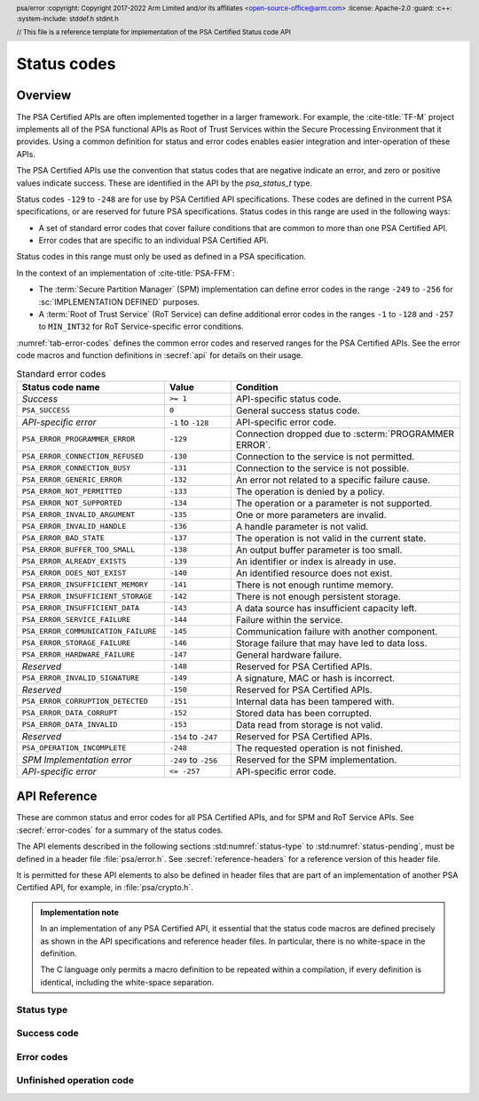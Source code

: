 .. SPDX-FileCopyrightText: Copyright 2017-2022 Arm Limited and/or its affiliates <open-source-office@arm.com>
.. SPDX-License-Identifier: CC-BY-SA-4.0 AND LicenseRef-Patent-license

Status codes
============

.. _error-codes:

Overview
--------

The PSA Certified APIs are often implemented together in a larger framework. For example, the :cite-title:`TF-M` project implements all of the PSA functional APIs as Root of Trust Services within the Secure Processing Environment that it provides. Using a common definition for status and error codes enables easier integration and inter-operation of these APIs.

The PSA Certified APIs use the convention that status codes that are negative indicate an error, and zero or positive values indicate success. These are identified in the API by the `psa_status_t` type.

Status codes ``-129`` to ``-248`` are for use by PSA Certified API specifications. These codes are defined in the current PSA specifications, or are reserved for future PSA specifications. Status codes in this range are used in the following ways:

*  A set of standard error codes that cover failure conditions that are common to more than one PSA Certified API.
*  Error codes that are specific to an individual PSA Certified API.

Status codes in this range must only be used as defined in a PSA specification.

In the context of an implementation of :cite-title:`PSA-FFM`:

*  The :term:`Secure Partition Manager` (SPM) implementation can define error codes in the range ``-249`` to ``-256`` for :sc:`IMPLEMENTATION DEFINED` purposes.
*  A :term:`Root of Trust Service` (RoT Service) can define additional error codes in the ranges ``-1`` to ``-128`` and ``-257`` to ``MIN_INT32`` for RoT Service-specific error conditions.

:numref:`tab-error-codes` defines the common error codes and reserved ranges for the PSA Certified APIs. See the error code macros and function definitions in :secref:`api` for details on their usage.

.. csv-table:: Standard error codes
   :name: tab-error-codes
   :header-rows: 1
   :widths: 20 9 31

   Status code name, Value, Condition
   *Success*, ``>= 1``,API-specific status code.
   ``PSA_SUCCESS``, ``0``, General success status code.
   *API-specific error*, ``-1`` to ``-128``, API-specific error code.
   ``PSA_ERROR_PROGRAMMER_ERROR``, ``-129``, Connection dropped due to :scterm:`PROGRAMMER ERROR`.
   ``PSA_ERROR_CONNECTION_REFUSED``, ``-130``, Connection to the service is not permitted.
   ``PSA_ERROR_CONNECTION_BUSY``, ``-131``, Connection to the service is not possible.
   ``PSA_ERROR_GENERIC_ERROR``, ``-132``, An error not related to a specific failure cause.
   ``PSA_ERROR_NOT_PERMITTED``, ``-133``, The operation is denied by a policy.
   ``PSA_ERROR_NOT_SUPPORTED``, ``-134``, The operation or a parameter is not supported.
   ``PSA_ERROR_INVALID_ARGUMENT``, ``-135``, One or more parameters are invalid.
   ``PSA_ERROR_INVALID_HANDLE``, ``-136``, A handle parameter is not valid.
   ``PSA_ERROR_BAD_STATE``, ``-137``, The operation is not valid in the current state.
   ``PSA_ERROR_BUFFER_TOO_SMALL``, ``-138``, An output buffer parameter is too small.
   ``PSA_ERROR_ALREADY_EXISTS``, ``-139``, An identifier or index is already in use.
   ``PSA_ERROR_DOES_NOT_EXIST``, ``-140``, An identified resource does not exist.
   ``PSA_ERROR_INSUFFICIENT_MEMORY``, ``-141``, There is not enough runtime memory.
   ``PSA_ERROR_INSUFFICIENT_STORAGE``, ``-142``, There is not enough persistent storage.
   ``PSA_ERROR_INSUFFICIENT_DATA``, ``-143``, A data source has insufficient capacity left.
   ``PSA_ERROR_SERVICE_FAILURE``, ``-144``, Failure within the service.
   ``PSA_ERROR_COMMUNICATION_FAILURE``, ``-145``, Communication failure with another component.
   ``PSA_ERROR_STORAGE_FAILURE``, ``-146``, Storage failure that may have led to data loss.
   ``PSA_ERROR_HARDWARE_FAILURE``, ``-147``, General hardware failure.
   *Reserved*, ``-148``, Reserved for PSA Certified APIs.
   ``PSA_ERROR_INVALID_SIGNATURE``, ``-149``, "A signature, MAC or hash is incorrect."
   *Reserved*, ``-150``, Reserved for PSA Certified APIs.
   ``PSA_ERROR_CORRUPTION_DETECTED``, ``-151``, Internal data has been tampered with.
   ``PSA_ERROR_DATA_CORRUPT``, ``-152``, Stored data has been corrupted.
   ``PSA_ERROR_DATA_INVALID``, ``-153``,  Data read from storage is not valid.
   *Reserved*, ``-154`` to ``-247``, Reserved for PSA Certified APIs.
   ``PSA_OPERATION_INCOMPLETE``, ``-248``, The requested operation is not finished.
   *SPM Implementation error*, ``-249`` to ``-256``, Reserved for the SPM implementation.
   *API-specific error*, ``<= -257``, API-specific error code.


.. _api:

API Reference
-------------

.. header:: psa/error
   :copyright: Copyright 2017-2022 Arm Limited and/or its affiliates <open-source-office@arm.com>
   :license: Apache-2.0
   :guard:
   :c++:
   :system-include: stddef.h stdint.h

   // This file is a reference template for implementation of the PSA Certified Status code API

These are common status and error codes for all PSA Certified APIs, and for SPM and RoT Service APIs. See :secref:`error-codes` for a summary of the status codes.

The API elements described in the following sections :std:numref:`status-type` to :std:numref:`status-pending`, must be defined in a header file :file:`psa/error.h`. See :secref:`reference-headers` for a reference version of this header file.

It is permitted for these API elements to also be defined in header files that are part of an implementation of another PSA Certified API, for example, in :file:`psa/crypto.h`.

.. admonition:: Implementation note

   In an implementation of any PSA Certified API, it essential that the status code macros are defined precisely as shown in the API specifications and reference header files. In particular, there is no white-space in the definition.

   The C language only permits a macro definition to be repeated within a compilation, if every definition is identical, including the white-space separation.

.. _status-type:

Status type
^^^^^^^^^^^

.. typedef:: int32_t psa_status_t
   :guard: PSA_SUCCESS
   :comment: Prevent multiple definitions of psa_status_t, if PSA_SUCCESS is already defined in an external header

   .. summary:: A status code type used for all PSA Certified APIs.

   A zero or positive value indicates success, the interpretation of the value depends on the specific operation.

   A negative integer value indicates an error.

   .. admonition:: Implementation note

      This definition is permitted to be present in multiple header files that are included in a single compilation.

      To prevent a compilation error from duplicate definitions of `psa_status_t`, the definition of `psa_status_t` must be guarded, by testing for an exiting definition of `PSA_SUCCESS`, in any header file that defines `psa_status_t`.

      The definition of `psa_status_t` above shows the recommended form of the guard.

.. _status-success:

Success code
^^^^^^^^^^^^

.. macro:: PSA_SUCCESS
   :definition: ((psa_status_t)0)

   .. summary:: A status code to indicate general success.

   This is a general return value to indicate success of the operation.

.. _status-errors:

Error codes
^^^^^^^^^^^

.. macro:: PSA_ERROR_PROGRAMMER_ERROR
   :definition: ((psa_status_t)-129)

   .. summary:: A status code that indicates a :scterm:`PROGRAMMER ERROR` in the client.

   This error indicates that the function has detected an abnormal call, which typically indicates a programming error in the caller, or an abuse of the API.

   This error has a specific meaning in an implementation of :cite-title:`PSA-FFM`.

.. macro:: PSA_ERROR_CONNECTION_REFUSED
   :definition: ((psa_status_t)-130)

   .. summary:: A status code that indicates that the caller is not permitted to connect to a Service.

   This message has a specific meaning in an implementation of :cite-title:`PSA-FFM`.


.. macro:: PSA_ERROR_CONNECTION_BUSY
   :definition: ((psa_status_t)-131)

   .. summary:: A status code that indicates that the caller cannot connect to a service.

   This message has a specific meaning in an implementation of :cite-title:`PSA-FFM`.


.. macro:: PSA_ERROR_GENERIC_ERROR
   :definition: ((psa_status_t)-132)

   .. summary:: A status code that indicates an error that does not correspond to any defined failure cause.

   Functions can return this error code if none of the other standard error codes are applicable.

   .. note::

      For new APIs, it is recommended that additional error codes are defined by the API for important error conditions which do not correspond to an existing status code.


.. macro:: PSA_ERROR_NOT_PERMITTED
   :definition: ((psa_status_t)-133)

   .. summary:: A status code that indicates that the requested action is denied by a policy.

   It is recommended that a function returns this error code when the parameters are recognized as valid and supported, and a policy explicitly denies the requested operation.

   If a subset of the parameters of a function call identify a forbidden operation, and another subset of the parameters are not valid or not supported, it is unspecified whether the function returns with `PSA_ERROR_NOT_PERMITTED`, `PSA_ERROR_NOT_SUPPORTED`, or `PSA_ERROR_INVALID_ARGUMENT`.


.. macro:: PSA_ERROR_NOT_SUPPORTED
   :definition: ((psa_status_t)-134)

   .. summary:: A status code that indicates that the requested operation or a parameter is not supported.

   This error code is recommended for indicating that optional functionality in an API specification is not provided by the implementation.

   If a combination of parameters is recognized and identified as not valid, prefer to return `PSA_ERROR_INVALID_ARGUMENT` instead.


.. macro:: PSA_ERROR_INVALID_ARGUMENT
   :definition: ((psa_status_t)-135)

   .. summary:: A status code that indicates that the parameters passed to the function are invalid.

   Functions can return this error any time a parameter or combination of parameters are recognized as invalid.

   It is recommended that a function returns a more specific error code where applicable, for example `PSA_ERROR_INVALID_HANDLE`, `PSA_ERROR_DOES_NOT_EXIST`, or `PSA_ERROR_ALREADY_EXISTS`.


.. macro:: PSA_ERROR_INVALID_HANDLE
   :definition: ((psa_status_t)-136)

   .. summary:: A status code that indicates that a handle parameter is not valid.

   A function can return this error any time it expects a parameter to be a handle to an existing resource, but the handle is invalid.

   This status code is not intended for cases where the parameter is a value that is chosen by the caller, but the value does not satisfy a validity condition for handles of this kind. In such cases, it is recommended that a function returns `PSA_ERROR_ALREADY_EXISTS` if value is valid but already in use, and `PSA_ERROR_INVALID_ARGUMENT` or a more specific status code if the value is otherwise invalid.


.. macro:: PSA_ERROR_BAD_STATE
   :definition: ((psa_status_t)-137)

   .. summary:: A status code that indicates that the requested action cannot be performed in the current state.

   It is recommended that a function returns this error when an operation is requested out of sequence.


.. macro:: PSA_ERROR_BUFFER_TOO_SMALL
   :definition: ((psa_status_t)-138)

   .. summary:: A status code that indicates that an output buffer parameter is too small.

   A function can return this error if an output parameter is too small for the requested output data.

   It is recommended that a function only returns this error code in cases where performing the operation with a larger output buffer would succeed. However, a function can also return this error if a function has invalid or unsupported parameters in addition to an insufficient output buffer size.


.. macro:: PSA_ERROR_ALREADY_EXISTS
   :definition: ((psa_status_t)-139)

   .. summary:: A status code that indicates that an identifier or index is already in use.

   A function can return this error if the call is attempting to reuse an identifier or a resource index that is already allocated or in use.

   It is recommended that this error code is not used for a handle or index that is invalid. For these situations, return `PSA_ERROR_PROGRAMMER_ERROR`, `PSA_ERROR_INVALID_HANDLE`, or `PSA_ERROR_INVALID_ARGUMENT`.


.. macro:: PSA_ERROR_DOES_NOT_EXIST
   :definition: ((psa_status_t)-140)

   .. summary:: A status code that indicates that an identified resource does not exist.

   A function can return this error if a request identifies a resource that has not been created or is not present.

   It is recommended that this error code is not used for a handle or index that is invalid. For these situations, return `PSA_ERROR_PROGRAMMER_ERROR`, `PSA_ERROR_INVALID_HANDLE`, or `PSA_ERROR_INVALID_ARGUMENT`.


.. macro:: PSA_ERROR_INSUFFICIENT_MEMORY
   :definition: ((psa_status_t)-141)

   .. summary:: A status code that indicates that there is not enough runtime memory.

   A function can return this error if runtime memory required for the requested operation cannot be allocated.

   If the operation involves multiple components, this error can refer to available memory in any of the components.


.. macro:: PSA_ERROR_INSUFFICIENT_STORAGE
   :definition: ((psa_status_t)-142)

   .. summary:: A status code that indicates that there is not enough persistent storage.

   A function can return this error if the operation involves storing data in non-volatile memory, and when there is insufficient space on the host media.

   Operations that do not directly store persistent data can also return this error code if the implementation requires a mandatory log entry for the requested action and the log storage space is full.


.. macro:: PSA_ERROR_INSUFFICIENT_DATA
   :definition: ((psa_status_t)-143)

   .. summary:: A status code that indicates that a data source has insufficient capacity left.

   A function can return this error if the operation attempts to extract data from a source which has been exhausted.


.. macro:: PSA_ERROR_SERVICE_FAILURE
   :definition: ((psa_status_t)-144)

   .. summary:: A status code that indicates an error within the service.

   A function can return this error if it unable to operate correctly. For example, if an essential initialization operation failed.

   For failures that are related to hardware peripheral errors, it is recommended that the function returns `PSA_ERROR_COMMUNICATION_FAILURE` or `PSA_ERROR_HARDWARE_FAILURE`.


.. macro:: PSA_ERROR_COMMUNICATION_FAILURE
   :definition: ((psa_status_t)-145)

   .. summary:: A status code that indicates a communication failure between the function and another service or component.

   A function can return this error if there is a fault in the communication between the implementation and another service or peripheral used to provide the requested service. A communication failure may be transient or permanent depending on the cause.

   .. warning::
      If a function returns this error, it is undetermined whether the requested action has completed.

      Returning `PSA_SUCCESS` is recommended on successful completion whenever possible. However, a function can return `PSA_ERROR_COMMUNICATION_FAILURE` if the requested action was completed successfully in an external component, but there was a breakdown of communication before this was reported to the application.


.. macro:: PSA_ERROR_STORAGE_FAILURE
   :definition: ((psa_status_t)-146)

   .. summary:: A status code that indicates a storage failure that may have led to data loss.

   A function can return this error to indicate that some persistent storage could not be read or written. It does not indicate the following situations, which have specific error codes:

   *  A corruption of volatile memory --- use `PSA_ERROR_CORRUPTION_DETECTED`.
   *  A communication error between the processor and the storage hardware --- use `PSA_ERROR_COMMUNICATION_FAILURE`.
   *  When the storage is in a valid state but is full --- use `PSA_ERROR_INSUFFICIENT_STORAGE`.
   *  When the storage or stored data is corrupted --- use `PSA_ERROR_DATA_CORRUPT`.
   *  When the stored data is not valid --- use `PSA_ERROR_DATA_INVALID`.

   A storage failure does not indicate that any data that was previously read is invalid. However, this previously read data may no longer be readable from storage.

   It is recommended to only use this error code to report a permanent storage corruption. However, transient errors while reading the storage can also be reported using this error code.


.. macro:: PSA_ERROR_HARDWARE_FAILURE
   :definition: ((psa_status_t)-147)

   .. summary:: A status code that indicates that a hardware failure was detected.

   A function can return this error to report a general hardware fault. A hardware failure may be transient or permanent depending on the cause.


.. macro:: PSA_ERROR_INVALID_SIGNATURE
   :definition: ((psa_status_t)-149)

   .. summary:: A status code that indicates that a signature, MAC or hash is incorrect.

   A function can return this error to report when a verification calculation completes successfully, and the value to be verified is incorrect.


.. macro:: PSA_ERROR_CORRUPTION_DETECTED
   :definition: ((psa_status_t)-151)

   .. summary:: A status code that indicates that internal data has been tampered with.

   A function can return this error if it detects an invalid state that cannot happen during normal operation and that indicates that the implementation's security guarantees no longer hold. Depending on the implementation architecture and on its security and safety goals, the implementation might forcibly terminate the application.

   This error should not be used to indicate a hardware failure that merely makes it impossible to perform the requested operation, instead use `PSA_ERROR_COMMUNICATION_FAILURE`, `PSA_ERROR_STORAGE_FAILURE`, `PSA_ERROR_HARDWARE_FAILURE`, or other applicable error code.

   This error should not be used to report modification of application state, or misuse of the API.

   If an application receives this error code, there is no guarantee that previously accessed or computed data was correct and remains confidential. In this situation, it is recommended that applications perform no further security functions and enter a safe failure state.


.. macro:: PSA_ERROR_DATA_CORRUPT
   :definition: ((psa_status_t)-152)

   .. summary:: A status code that indicates that stored data has been corrupted.

   A function can return this error to indicate that some persistent storage has suffered corruption.  It does not indicate the following situations, which have specific error codes:

   *  A corruption of volatile memory --- use `PSA_ERROR_CORRUPTION_DETECTED`.
   *  A communication error between the processor and its external storage --- use `PSA_ERROR_COMMUNICATION_FAILURE`.
   *  When the storage is in a valid state but is full --- use `PSA_ERROR_INSUFFICIENT_STORAGE`.
   *  When the storage fails for other reasons --- use `PSA_ERROR_STORAGE_FAILURE`.
   *  When the stored data is not valid --- use `PSA_ERROR_DATA_INVALID`.

   Note that a storage corruption does not indicate that any data that was previously read is invalid. However this previously read data might no longer be readable from storage.

   It is recommended to only use this error code to report when a storage component indicates that the stored data is corrupt, or fails an integrity check.


.. macro:: PSA_ERROR_DATA_INVALID
   :definition: ((psa_status_t)-153)

   .. summary:: A status code that indicates that data read from storage is not valid for the implementation.

   This error indicates that some data read from storage does not have a valid format. It does not indicate the following situations, which have specific error codes:

   *  When the storage or stored data is corrupted --- use `PSA_ERROR_DATA_CORRUPT`.
   *  When the storage fails for other reasons --- use `PSA_ERROR_STORAGE_FAILURE`.
   *  An invalid argument to the API --- use `PSA_ERROR_INVALID_ARGUMENT`.

   This error is typically a result of an integration failure, where the implementation reading the data is not compatible with the implementation that stored the data.

   It is recommended to only use this error code to report when data that is successfully read from storage is invalid.


.. _status-pending:

Unfinished operation code
^^^^^^^^^^^^^^^^^^^^^^^^^

.. macro:: PSA_OPERATION_INCOMPLETE
   :definition: ((psa_status_t)-248)

   .. summary:: A status code that indicates that the requested operation is interruptible, and still has work to do.

   This status code does not mean that the operation has failed or that it has succeeded. The operation must be repeated until it completes with either success or failure.

   .. subsection:: Usage

      This is an example of how this status code can be used:

      .. code-block:: xref

         psa_status_t r = start_operation();

         if (r == PSA_SUCCESS) {
            do {
               r = complete_operation();
            } while (r == PSA_OPERATION_INCOMPLETE);
         }

         if (r == PSA_SUCCESS) {
            /* Handle success */
         } else {
            /* Handle errors */
         }
